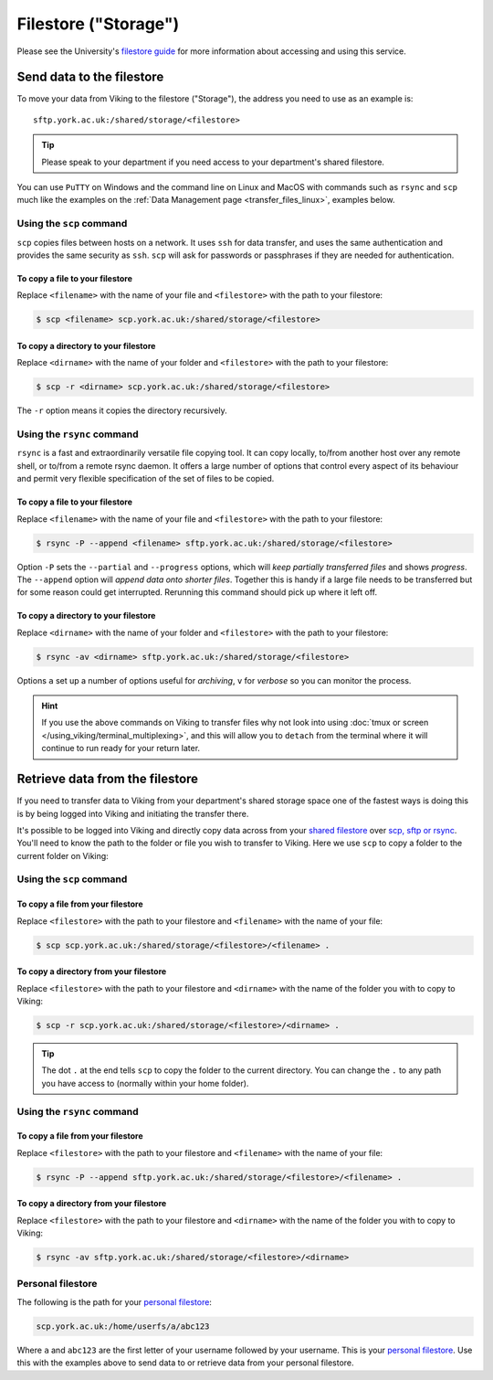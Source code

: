 Filestore ("Storage")
=====================

Please see the University's `filestore guide <https://www.york.ac.uk/it-services/filestore/rented/>`_ for more information about accessing and using this service.


Send data to the filestore
--------------------------


To move your data from Viking to the filestore ("Storage"), the address you need to use as an example is::

    sftp.york.ac.uk:/shared/storage/<filestore>


.. tip::

    Please speak to your department if you need access to your department's shared filestore.


You can use ``PuTTY`` on Windows and the command line on Linux and MacOS with commands such as ``rsync``  and ``scp`` much like the examples on the :ref:`Data Management page <transfer_files_linux>`, examples below.

Using the ``scp`` command
^^^^^^^^^^^^^^^^^^^^^^^^^

``scp`` copies files between hosts on a network.  It uses ``ssh`` for data transfer, and uses the same authentication and provides the same security as ``ssh``. ``scp`` will ask for passwords or passphrases if they are needed for authentication.

To copy a file to your filestore
""""""""""""""""""""""""""""""""

Replace  ``<filename>`` with the name of your file and ``<filestore>`` with the path to your filestore:

.. code-block:: console

    $ scp <filename> scp.york.ac.uk:/shared/storage/<filestore>

To copy a directory to your filestore
""""""""""""""""""""""""""""""""""""""

Replace  ``<dirname>`` with the name of your folder and ``<filestore>`` with the path to your filestore:

.. code-block:: console

    $ scp -r <dirname> scp.york.ac.uk:/shared/storage/<filestore>

The ``-r`` option means it copies the directory recursively.

Using the ``rsync`` command
^^^^^^^^^^^^^^^^^^^^^^^^^^^

``rsync`` is a fast and extraordinarily versatile file copying tool. It can copy locally, to/from another host over any remote shell, or to/from a remote rsync daemon. It offers a large number of options that control every aspect of its behaviour and permit very flexible specification of the set of files to be copied.

To copy a file to your filestore
""""""""""""""""""""""""""""""""

Replace ``<filename>`` with the name of your file and ``<filestore>`` with the path to your filestore:

.. code-block:: console

    $ rsync -P --append <filename> sftp.york.ac.uk:/shared/storage/<filestore>

Option ``-P`` sets the ``--partial`` and ``--progress`` options, which will *keep partially transferred files* and shows *progress*. The ``--append`` option will *append data onto shorter files*. Together this is handy if a large file needs to be transferred but for some reason could get interrupted. Rerunning this command should pick up where it left off.

To copy a directory to your filestore
"""""""""""""""""""""""""""""""""""""

Replace  ``<dirname>`` with the name of your folder and ``<filestore>`` with the path to your filestore:

.. code-block:: console

    $ rsync -av <dirname> sftp.york.ac.uk:/shared/storage/<filestore>

Options ``a`` set up a number of options useful for *archiving*, ``v`` for *verbose* so you can monitor the process.

.. hint::

    If you use the above commands on Viking to transfer files why not look into using :doc:`tmux or screen </using_viking/terminal_multiplexing>`, and this will allow you to ``detach`` from the terminal where it will continue to run ready for your return later.


Retrieve data from the filestore
--------------------------------

If you need to transfer data to Viking from your department's shared storage space one of the fastest ways is doing this is by being logged into Viking and initiating the transfer there.

It's possible to be logged into Viking and directly copy data across from your `shared filestore <https://www.york.ac.uk/it-services/filestore/rented/>`_ over `scp, sftp or rsync <https://www.york.ac.uk/it-services/services/file-transfer/>`_. You'll need to know the path to the folder or file you wish to transfer to Viking. Here we use ``scp`` to copy a folder to the current folder on Viking:

Using the ``scp`` command
^^^^^^^^^^^^^^^^^^^^^^^^^

To copy a file from your filestore
""""""""""""""""""""""""""""""""""

Replace ``<filestore>`` with the path to your filestore and ``<filename>`` with the name of your file:

.. code-block:: console

    $ scp scp.york.ac.uk:/shared/storage/<filestore>/<filename> .


To copy a directory from your filestore
"""""""""""""""""""""""""""""""""""""""

Replace ``<filestore>`` with the path to your filestore and ``<dirname>`` with the name of the folder you with to copy to Viking:

.. code-block:: console

    $ scp -r scp.york.ac.uk:/shared/storage/<filestore>/<dirname> .

.. tip::

    The dot ``.`` at the end tells ``scp`` to copy the folder to the current directory. You can change the ``.`` to any path you have access to (normally within your home folder).


Using the ``rsync`` command
^^^^^^^^^^^^^^^^^^^^^^^^^^^

To copy a file from your filestore
""""""""""""""""""""""""""""""""""

Replace ``<filestore>`` with the path to your filestore and ``<filename>`` with the name of your file:

.. code-block:: console

    $ rsync -P --append sftp.york.ac.uk:/shared/storage/<filestore>/<filename> .


To copy a directory from your filestore
"""""""""""""""""""""""""""""""""""""""

Replace ``<filestore>`` with the path to your filestore and ``<dirname>`` with the name of the folder you with to copy to Viking:

.. code-block:: console

    $ rsync -av sftp.york.ac.uk:/shared/storage/<filestore>/<dirname>



Personal filestore
^^^^^^^^^^^^^^^^^^

The following is the path for your `personal filestore <https://www.york.ac.uk/it-services/filestore/>`_:

.. code-block:: console

    scp.york.ac.uk:/home/userfs/a/abc123

Where ``a`` and ``abc123`` are the first letter of your username followed by your username. This is your `personal filestore <https://www.york.ac.uk/it-services/filestore/>`_. Use this with the examples above to send data to or retrieve data from your personal filestore.

